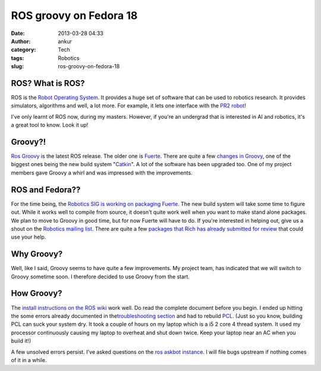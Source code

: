 ROS groovy on Fedora 18
#######################
:date: 2013-03-28 04:33
:author: ankur
:category: Tech
:tags: Robotics
:slug: ros-groovy-on-fedora-18

|ros-groovy|

ROS? What is ROS?
-----------------

ROS is the `Robot Operating System`_. It provides a huge set of software
that can be used to robotics research. It provides simulators,
algorithms and well, a lot more. For example, it lets one interface with
the `PR2 robot`_!

I've only learnt of ROS now, during my masters. However, if you're an
undergrad that is interested in AI and robotics, it's a great tool to
know. Look it up!

Groovy?!
--------

`Ros Groovy`_ is the latest ROS release. The older one is `Fuerte`_.
There are quite a few `changes in Groovy`_, one of the biggest ones
being the new build system "`Catkin`_\ ". A lot of the software has been
upgraded too. One of my project members gave Groovy a whirl and was
impressed with the improvements.

ROS and Fedora??
----------------

For the time being, the `Robotics SIG is working on packaging Fuerte`_.
The new build system will take some time to figure out. While it works
well to compile from source, it doesn't quite work well when you want to
make stand alone packages. We plan to move to Groovy in good time, but
for now Fuerte will have to do. If you're interested in helping out,
give us a shout on the `Robotics mailing list`_. There are quite a few
`packages that Rich has already submitted for review`_ that could use
your help.

Why Groovy?
-----------

Well, like I said, Groovy seems to have quite a few improvements. My
project team, has indicated that we will switch to Groovy sometime soon.
I therefore decided to use Groovy from the start.

How Groovy?
-----------

The `install instructions on the ROS wiki`_ work well. Do read the
complete document before you begin. I ended up hitting the some errors
already documented in the\ `troubleshooting section`_ and had to rebuild
`PCL`_. (Just so you know, building PCL can suck your system dry. It
took a couple of hours on my laptop which is a i5 2 core 4 thread
system. It used my processor continuously causing my laptop to overheat
and shut down twice. Keep your laptop near an AC when you build it!)

A few unsolved errors persist. I've asked questions on the `ros askbot
instance`_. I will file bugs upstream if nothing comes of it in a while.

.. _Robot Operating System: http://www.ros.org/
.. _PR2 robot: http://www.willowgarage.com/pages/pr2/overview
.. _Ros Groovy: http://www.ros.org/wiki/groovy
.. _Fuerte: http://ros.org/wiki/fuerte
.. _changes in Groovy: http://www.ros.org/wiki/groovy#Major_Updates
.. _Catkin: http://www.ros.org/wiki/groovy#New_Build_System_-_catkin
.. _Robotics SIG is working on packaging Fuerte: http://fedoraproject.org/wiki/SIGs/Robotics/ROS_Packaging
.. _Robotics mailing list: https://admin.fedoraproject.org/mailman/listinfo/robotics
.. _packages that Rich has already submitted for review: https://bugzilla.redhat.com/buglist.cgi?list_id=1231339&short_desc=ros&classification=Fedora&query_format=advanced&bug_status=NEW&short_desc_type=anywords&component=Package%20Review&product=Fedora
.. _install instructions on the ROS wiki: http://www.ros.org/wiki/groovy/Installation/Fedora
.. _troubleshooting section: http://www.ros.org/wiki/groovy/Installation/Fedora#Troubleshooting
.. _PCL: http://www.pointclouds.org/downloads/
.. _ros askbot instance: http://answers.ros.org/questions/

.. |ros-groovy| image:: http://ankursinha.in/wp/wp-content/uploads/2013/03/ros-groovy.png?w=300
   :target: http://ankursinha.in/wp/wp-content/uploads/2013/03/ros-groovy.png
